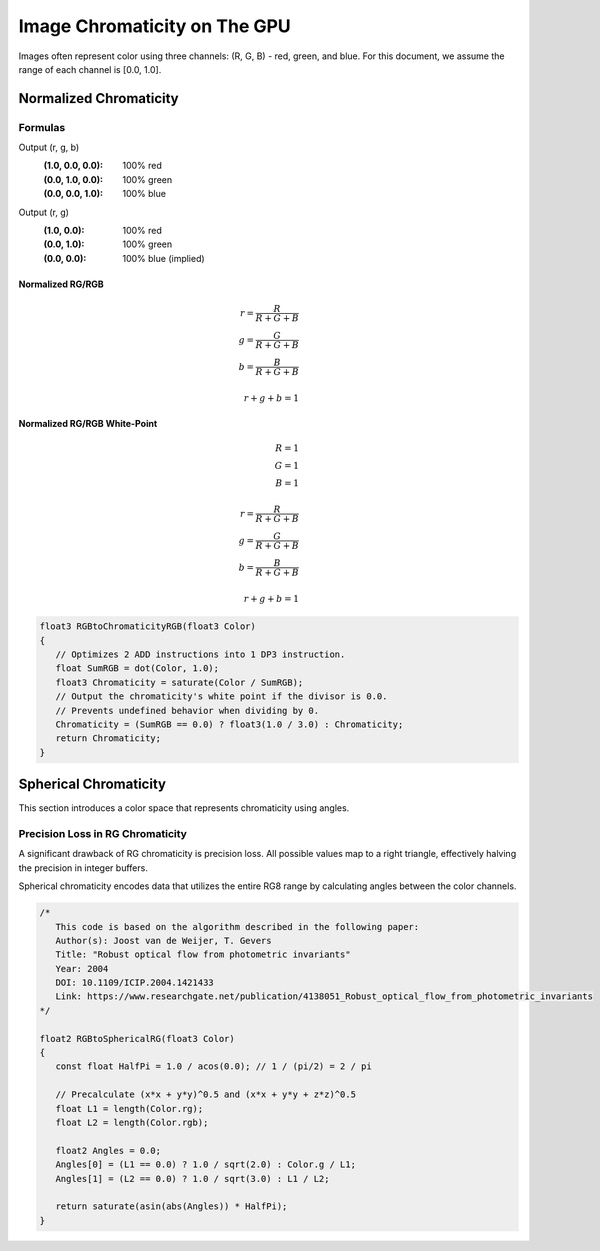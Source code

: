 
Image Chromaticity on The GPU
=============================

Images often represent color using three channels: (R, G, B) - red, green, and blue. For this document, we assume the range of each channel is [0.0, 1.0].

Normalized Chromaticity
-----------------------

Formulas
^^^^^^^^

Output (r, g, b)
   :(1.0, 0.0, 0.0): 100% red
   :(0.0, 1.0, 0.0): 100% green
   :(0.0, 0.0, 1.0): 100% blue

Output (r, g)
   :(1.0, 0.0): 100% red
   :(0.0, 1.0): 100% green
   :(0.0, 0.0): 100% blue (implied)

Normalized RG/RGB
"""""""""""""""""

.. math::

   r = \frac{R}{R+G+B} \\
   g = \frac{G}{R+G+B} \\
   b = \frac{B}{R+G+B} \\
   \\
   r+g+b = 1

Normalized RG/RGB White-Point
"""""""""""""""""""""""""""""

.. math::

   R = 1 \\
   G = 1 \\
   B = 1 \\
   \\
   r = \frac{R}{R+G+B} \\
   g = \frac{G}{R+G+B} \\
   b = \frac{B}{R+G+B} \\
   \\
   r+g+b = 1

.. code-block:: none

   float3 RGBtoChromaticityRGB(float3 Color)
   {
      // Optimizes 2 ADD instructions into 1 DP3 instruction.
      float SumRGB = dot(Color, 1.0);
      float3 Chromaticity = saturate(Color / SumRGB);
      // Output the chromaticity's white point if the divisor is 0.0.
      // Prevents undefined behavior when dividing by 0.
      Chromaticity = (SumRGB == 0.0) ? float3(1.0 / 3.0) : Chromaticity;
      return Chromaticity;
   }

Spherical Chromaticity
----------------------

This section introduces a color space that represents chromaticity using angles.

Precision Loss in RG Chromaticity
^^^^^^^^^^^^^^^^^^^^^^^^^^^^^^^^^

A significant drawback of RG chromaticity is precision loss. All possible values map to a right triangle, effectively halving the precision in integer buffers.

Spherical chromaticity encodes data that utilizes the entire RG8 range by calculating angles between the color channels.

.. code-block:: none

   /*
      This code is based on the algorithm described in the following paper:
      Author(s): Joost van de Weijer, T. Gevers
      Title: "Robust optical flow from photometric invariants"
      Year: 2004
      DOI: 10.1109/ICIP.2004.1421433
      Link: https://www.researchgate.net/publication/4138051_Robust_optical_flow_from_photometric_invariants
   */

   float2 RGBtoSphericalRG(float3 Color)
   {
      const float HalfPi = 1.0 / acos(0.0); // 1 / (pi/2) = 2 / pi

      // Precalculate (x*x + y*y)^0.5 and (x*x + y*y + z*z)^0.5
      float L1 = length(Color.rg);
      float L2 = length(Color.rgb);

      float2 Angles = 0.0;
      Angles[0] = (L1 == 0.0) ? 1.0 / sqrt(2.0) : Color.g / L1;
      Angles[1] = (L2 == 0.0) ? 1.0 / sqrt(3.0) : L1 / L2;

      return saturate(asin(abs(Angles)) * HalfPi);
   }
